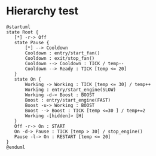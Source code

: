 * Hierarchy test

  #+BEGIN_SRC plantuml :file hierarchy.png
  @startuml
  state Root {
     [*] -r-> Off
     state Pause {
         [*] --> Cooldown 
         Cooldown : entry/start_fan()
         Cooldown : exit/stop_fan()
         Cooldown --> Cooldown : TICK / temp--
         Cooldown --> Ready : TICK [temp <= 20] 
     }
     state On {
         Working -> Working : TICK [temp <= 30] / temp++
         Working : entry/start_engine(SLOW)
         Working -d-> Boost : BOOST
         Boost : entry/start_engine(FAST)
         Boost -u-> Working : BOOST 
         Boost --> Boost : TICK [temp <=30 ] / temp+=2
         Working -[hidden]> [H] 
     }
     Off -r-> On : START 
     On -d-> Pause : TICK [temp > 30] / stop_engine()
     Pause -l-> On : RESTART [temp <= 20]
  }
  @enduml
  #+END_SRC

  #+RESULTS:
  [[file:hierarchy.png]]
